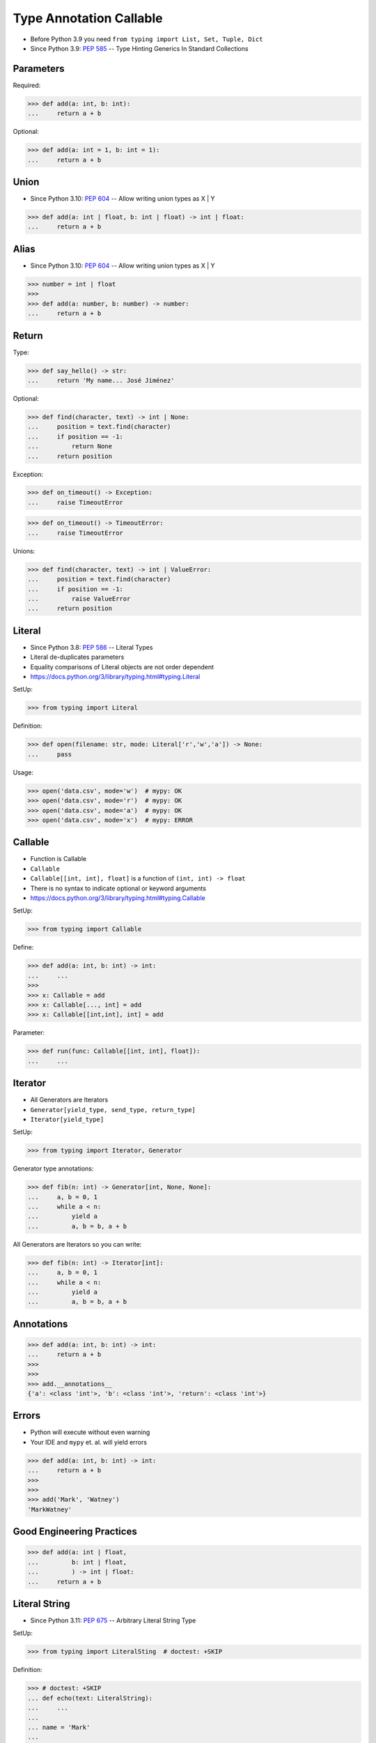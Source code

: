 Type Annotation Callable
========================
* Before Python 3.9 you need ``from typing import List, Set, Tuple, Dict``
* Since Python 3.9: :pep:`585` -- Type Hinting Generics In Standard Collections


Parameters
----------
Required:

>>> def add(a: int, b: int):
...     return a + b

Optional:

>>> def add(a: int = 1, b: int = 1):
...     return a + b


Union
-----
* Since Python 3.10: :pep:`604` -- Allow writing union types as X | Y

>>> def add(a: int | float, b: int | float) -> int | float:
...     return a + b


Alias
-----
* Since Python 3.10: :pep:`604` -- Allow writing union types as X | Y

>>> number = int | float
>>>
>>> def add(a: number, b: number) -> number:
...     return a + b


Return
------
Type:

>>> def say_hello() -> str:
...     return 'My name... José Jiménez'

Optional:

>>> def find(character, text) -> int | None:
...     position = text.find(character)
...     if position == -1:
...         return None
...     return position

Exception:

>>> def on_timeout() -> Exception:
...     raise TimeoutError

>>> def on_timeout() -> TimeoutError:
...     raise TimeoutError

Unions:

>>> def find(character, text) -> int | ValueError:
...     position = text.find(character)
...     if position == -1:
...         raise ValueError
...     return position


Literal
-------
* Since Python 3.8: :pep:`586` -- Literal Types
* Literal de-duplicates parameters
* Equality comparisons of Literal objects are not order dependent
* https://docs.python.org/3/library/typing.html#typing.Literal

SetUp:

>>> from typing import Literal

Definition:

>>> def open(filename: str, mode: Literal['r','w','a']) -> None:
...     pass

Usage:

>>> open('data.csv', mode='w')  # mypy: OK
>>> open('data.csv', mode='r')  # mypy: OK
>>> open('data.csv', mode='a')  # mypy: OK
>>> open('data.csv', mode='x')  # mypy: ERROR


Callable
--------
* Function is Callable
* ``Callable``
* ``Callable[[int, int], float]`` is a function of ``(int, int) -> float``
* There is no syntax to indicate optional or keyword arguments
* https://docs.python.org/3/library/typing.html#typing.Callable

SetUp:

>>> from typing import Callable

Define:

>>> def add(a: int, b: int) -> int:
...     ...
>>>
>>> x: Callable = add
>>> x: Callable[..., int] = add
>>> x: Callable[[int,int], int] = add

Parameter:

>>> def run(func: Callable[[int, int], float]):
...     ...


Iterator
--------
* All Generators are Iterators
* ``Generator[yield_type, send_type, return_type]``
* ``Iterator[yield_type]``

SetUp:

>>> from typing import Iterator, Generator

Generator type annotations:

>>> def fib(n: int) -> Generator[int, None, None]:
...     a, b = 0, 1
...     while a < n:
...         yield a
...         a, b = b, a + b

All Generators are Iterators so you can write:

>>> def fib(n: int) -> Iterator[int]:
...     a, b = 0, 1
...     while a < n:
...         yield a
...         a, b = b, a + b



Annotations
-----------
>>> def add(a: int, b: int) -> int:
...     return a + b
>>>
>>>
>>> add.__annotations__
{'a': <class 'int'>, 'b': <class 'int'>, 'return': <class 'int'>}


Errors
------
* Python will execute without even warning
* Your IDE and ``mypy`` et. al. will yield errors

>>> def add(a: int, b: int) -> int:
...     return a + b
>>>
>>>
>>> add('Mark', 'Watney')
'MarkWatney'


Good Engineering Practices
--------------------------
>>> def add(a: int | float,
...         b: int | float,
...         ) -> int | float:
...     return a + b


Literal String
--------------
* Since Python 3.11: :pep:`675` -- Arbitrary Literal String Type

SetUp:

>>> from typing import LiteralSting  # doctest: +SKIP

Definition:

>>> # doctest: +SKIP
... def echo(text: LiteralString):
...     ...
...
... name = 'Mark'
...
... echo('hello Mark')             # ok
... echo('hello ' + name)          # ok
... echo('hello %s' % name))       # error
... echo('hello {}'.format(name))  # error
... echo('hello {name}')           # error

Use Case:

>>> # doctest: +SKIP
... def execute(sql: LiteralString) -> ...
...     ...
...
...
... execute("SELECT * FROM users")                          # ok
... execute("SELECT * FROM " + table_name)                  # ok
... execute(f"SELECT * FROM users WHERE name={username}")   # error


Future
------
* :pep:`563` -- Postponed Evaluation of Annotations

Postponed Evaluation of Annotations:

>>> def add(a: int, b: int) -> int:
...     return a + b
>>>
>>>
>>> add.__annotations__  # doctest: +SKIP
{'a': 'int', 'b': 'int', 'return': 'int'}


Use Case - 0x01
---------------
>>> def valid_email(email: str) -> str | Exception:
...     if '@' in email:
...         return email
...     else:
...         raise ValueError('Invalid Email')
>>>
>>>
>>> valid_email('mwatney@nasa.gov')
'mwatney@nasa.gov'
>>>
>>> valid_email('mwatney_at_nasa.gov')
Traceback (most recent call last):
ValueError: Invalid Email


Use Case - 0x02
---------------
>>> def find(text: str, what: str) -> int | None:
...     position = text.find(what)
...     if position == -1:
...         return None
...     else:
...         return position
>>>
>>>
>>> find('Python', 'x')
>>> find('Python', 'o')
4


Use Case - 0x03
---------------
>>> from requests import get, Response as Result
>>>
>>>
>>> def fetch(url: str,
...           on_success: Callable[[Result], None],
...           on_error: Callable[[Exception], None],
...           ) -> None:
...     try:
...         result: Result = get(url)
...     except Exception as err:
...         on_error(err)
...     else:
...         on_success(result)

>>> def handle_result(result: Result) -> None:
...     print('Success', result)
>>>
>>> def handle_error(error: Exception) -> None:
...     print('Error', error)
>>>
>>>
>>> fetch(
...     url='https://python.astrotech.io',
...     on_success=handle_result,
...     on_error=handle_error,
... )  # doctest: +SKIP

>>> fetch(
...     url='https://python.astrotech.io',
...     on_success=lambda result: print(result),
...     on_error=lambda error: print(error),
... )  # doctest: +SKIP


Further Reading
---------------
* Example: https://github.com/pandas-dev/pandas/blob/8fd2d0c1eea04d56ec0a63fae084a66dd482003e/pandas/core/frame.py#L505
* More information in `Type Annotations`
* More information in `CI/CD Type Checking`
